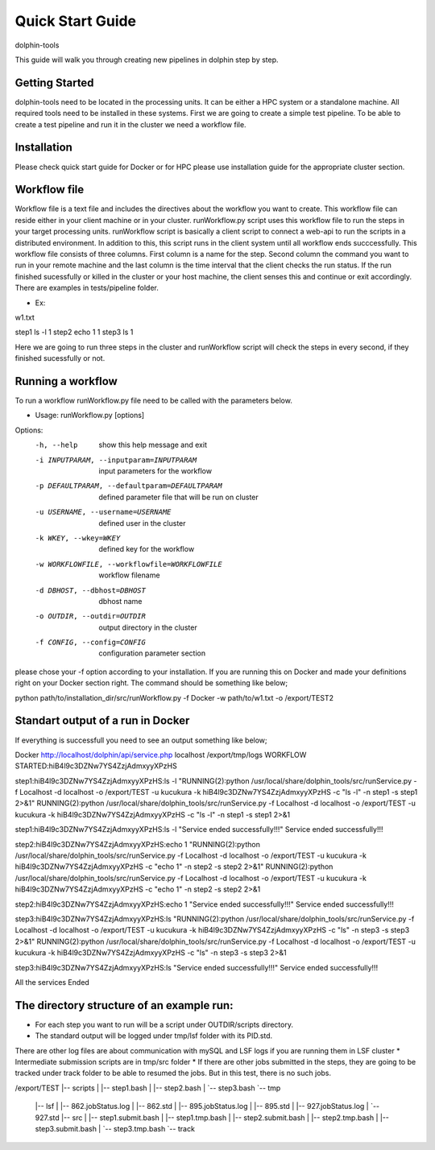 *********
Quick Start Guide
*********

dolphin-tools

This guide will walk you through creating new pipelines in dolphin step by step.

Getting Started
===============

dolphin-tools need to be located in the processing units. It can be either a HPC system or a standalone machine. All required tools need to be installed in these systems.
First we are going to create a simple test pipeline. To be able to create a test pipeline and run it in the cluster we need a workflow file.

Installation
============
Please check quick start guide for Docker or for HPC please use installation guide for the appropriate cluster section. 

Workflow file
=============

Workflow file is a text file and includes the directives about the workflow you want to create. This workflow file can reside either in your client machine or in your cluster. 
runWorkflow.py script uses this workflow file to run the steps in your target processing units. runWorkflow script is basically a client script to connect a web-api to run the scripts in a distributed environment.
In addition to this, this script runs in the client system until all workflow ends succcessfully. This workflow file consists of three columns. First column is a name for the step. Second column the command you want to run in your remote machine  and the last column is the time interval that the client checks the run status.
If the run finished sucessfully or killed in the cluster or your host machine, the client senses this and continue or exit accordingly.
There are examples in tests/pipeline folder.

* Ex:

w1.txt

step1	ls -l	1
step2	echo 1	1
step3	ls	1

Here we are going to run three steps in the cluster and runWorkflow script will check the steps in every second, if they finished sucessfully or not.

Running a workflow
==================

To run a workflow runWorkflow.py file need to be called with the parameters below.

* Usage: runWorkflow.py [options]

Options:
  -h, --help            show this help message and exit
  -i INPUTPARAM, --inputparam=INPUTPARAM
                        input parameters for the workflow
  -p DEFAULTPARAM, --defaultparam=DEFAULTPARAM
                        defined parameter file that will be run on cluster
  -u USERNAME, --username=USERNAME
                        defined user in the cluster
  -k WKEY, --wkey=WKEY  defined key for the workflow
  -w WORKFLOWFILE, --workflowfile=WORKFLOWFILE
                        workflow filename
  -d DBHOST, --dbhost=DBHOST
                        dbhost name
  -o OUTDIR, --outdir=OUTDIR
                        output directory in the cluster
  -f CONFIG, --config=CONFIG
                        configuration parameter section
                        
please chose your -f option according to your installation. If you are running this on Docker and made your definitions right on your Docker section right. The command should be something like below;

python path/to/installation_dir/src/runWorkflow.py -f Docker -w path/to/w1.txt -o /export/TEST2

Standart output of a run in Docker
==================================

If everything is successfull you need to see an output something like below;

Docker
http://localhost/dolphin/api/service.php
localhost
/export/tmp/logs
WORKFLOW STARTED:hiB4l9c3DZNw7YS4ZzjAdmxyyXPzHS

step1:hiB4l9c3DZNw7YS4ZzjAdmxyyXPzHS:ls -l
"RUNNING(2):python \/usr\/local\/share\/dolphin_tools\/src\/runService.py -f Localhost -d localhost   -o \/export\/TEST -u kucukura -k hiB4l9c3DZNw7YS4ZzjAdmxyyXPzHS -c \"ls -l\" -n step1 -s step1 2>&1"
RUNNING(2):python /usr/local/share/dolphin_tools/src/runService.py -f Localhost -d localhost   -o /export/TEST -u kucukura -k hiB4l9c3DZNw7YS4ZzjAdmxyyXPzHS -c "ls -l" -n step1 -s step1 2>&1

step1:hiB4l9c3DZNw7YS4ZzjAdmxyyXPzHS:ls -l
"Service ended successfully!!!"
Service ended successfully!!!

step2:hiB4l9c3DZNw7YS4ZzjAdmxyyXPzHS:echo 1
"RUNNING(2):python \/usr\/local\/share\/dolphin_tools\/src\/runService.py -f Localhost -d localhost   -o \/export\/TEST -u kucukura -k hiB4l9c3DZNw7YS4ZzjAdmxyyXPzHS -c \"echo 1\" -n step2 -s step2 2>&1"
RUNNING(2):python /usr/local/share/dolphin_tools/src/runService.py -f Localhost -d localhost   -o /export/TEST -u kucukura -k hiB4l9c3DZNw7YS4ZzjAdmxyyXPzHS -c "echo 1" -n step2 -s step2 2>&1

step2:hiB4l9c3DZNw7YS4ZzjAdmxyyXPzHS:echo 1
"Service ended successfully!!!"
Service ended successfully!!!

step3:hiB4l9c3DZNw7YS4ZzjAdmxyyXPzHS:ls
"RUNNING(2):python \/usr\/local\/share\/dolphin_tools\/src\/runService.py -f Localhost -d localhost   -o \/export\/TEST -u kucukura -k hiB4l9c3DZNw7YS4ZzjAdmxyyXPzHS -c \"ls\" -n step3 -s step3 2>&1"
RUNNING(2):python /usr/local/share/dolphin_tools/src/runService.py -f Localhost -d localhost   -o /export/TEST -u kucukura -k hiB4l9c3DZNw7YS4ZzjAdmxyyXPzHS -c "ls" -n step3 -s step3 2>&1

step3:hiB4l9c3DZNw7YS4ZzjAdmxyyXPzHS:ls
"Service ended successfully!!!"
Service ended successfully!!!

All the services Ended

The directory structure of an example run:
==========================================

* For each step you want to run will be a script under OUTDIR/scripts directory.
* The standard output will be logged under tmp/lsf folder with its PID.std.
There are other log files are about communication with mySQL and LSF logs if you are running them in LSF cluster
* Intermediate submission scripts are in tmp/src folder
* If there are other jobs submitted in the steps, they are going to be tracked under track folder to be able to resumed the jobs. But in this test, there is no such jobs. 

/export/TEST
|-- scripts
|   |-- step1.bash
|   |-- step2.bash
|   `-- step3.bash
`-- tmp
    |-- lsf
    |   |-- 862.jobStatus.log
    |   |-- 862.std
    |   |-- 895.jobStatus.log
    |   |-- 895.std
    |   |-- 927.jobStatus.log
    |   `-- 927.std
    |-- src
    |   |-- step1.submit.bash
    |   |-- step1.tmp.bash
    |   |-- step2.submit.bash
    |   |-- step2.tmp.bash
    |   |-- step3.submit.bash
    |   `-- step3.tmp.bash
    `-- track







